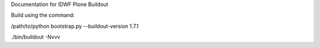 Documentation for IDWF Plone Buildout

Build using the command:

/path/to/python bootstrap.py --buildout-version 1.7.1

./bin/buildout -Nvvv

